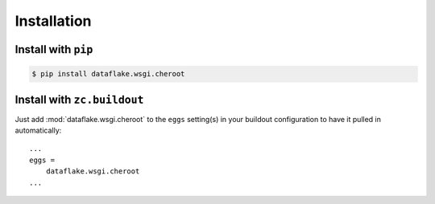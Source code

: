 Installation
============


Install with ``pip``
--------------------

.. code:: 

    $ pip install dataflake.wsgi.cheroot


Install with ``zc.buildout``
----------------------------
Just add :mod:`dataflake.wsgi.cheroot` to the ``eggs`` setting(s) in your
buildout configuration to have it pulled in automatically::

    ...
    eggs =
        dataflake.wsgi.cheroot
    ...
